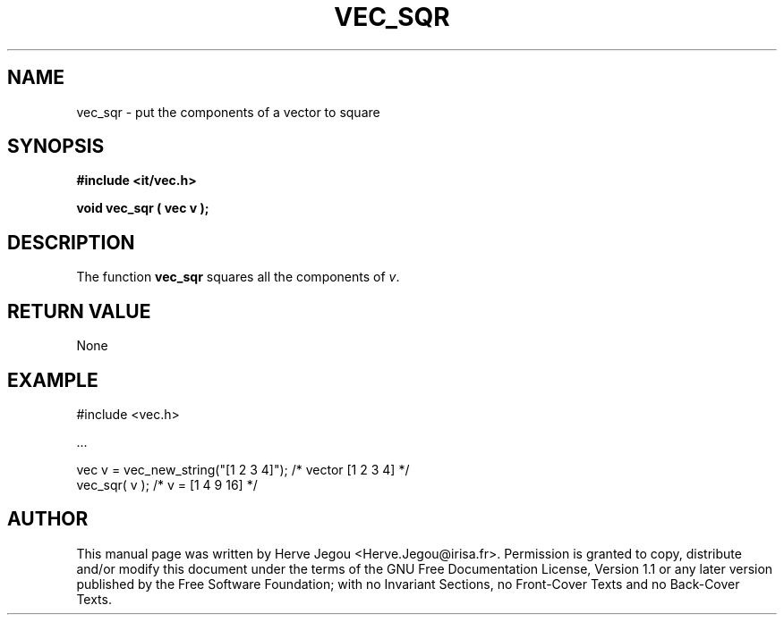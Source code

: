 .\" This manpage has been automatically generated by docbook2man 
.\" from a DocBook document.  This tool can be found at:
.\" <http://shell.ipoline.com/~elmert/comp/docbook2X/> 
.\" Please send any bug reports, improvements, comments, patches, 
.\" etc. to Steve Cheng <steve@ggi-project.org>.
.TH "VEC_SQR" "3" "01 August 2006" "" ""

.SH NAME
vec_sqr \- put the components of a vector to square
.SH SYNOPSIS
.sp
\fB#include <it/vec.h>
.sp
void vec_sqr ( vec v
);
\fR
.SH "DESCRIPTION"
.PP
The function \fBvec_sqr\fR squares all the components of \fIv\fR\&.   
.SH "RETURN VALUE"
.PP
None
.SH "EXAMPLE"

.nf

#include <vec.h>

\&...

vec v = vec_new_string("[1 2 3 4]");   /* vector [1 2 3 4] */
vec_sqr( v );                          /* v = [1 4 9 16]    */
.fi
.SH "AUTHOR"
.PP
This manual page was written by Herve Jegou <Herve.Jegou@irisa.fr>\&.
Permission is granted to copy, distribute and/or modify this
document under the terms of the GNU Free
Documentation License, Version 1.1 or any later version
published by the Free Software Foundation; with no Invariant
Sections, no Front-Cover Texts and no Back-Cover Texts.
